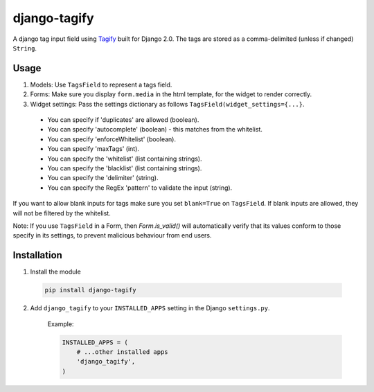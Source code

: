 django-tagify
----------------

A django tag input field using Tagify_ built for Django 2.0.
The tags are stored as a comma-delimited (unless if changed) ``String``.

.. _Tagify: https://github.com/yairEO/tagify/

Usage
===============

1. Models: Use ``TagsField`` to represent a tags field.
2. Forms: Make sure you display ``form.media`` in the html template, for the widget to render correctly.
3. Widget settings: Pass the settings dictionary as follows ``TagsField(widget_settings={...}``.

 * You can specify if 'duplicates' are allowed (boolean).
 * You can specify 'autocomplete' (boolean) - this matches from the whitelist.
 * You can specify 'enforceWhitelist' (boolean).
 * You can specify 'maxTags' (int).
 * You can specify the 'whitelist' (list containing strings).
 * You can specify the 'blacklist' (list containing strings).
 * You can specify the 'delimiter' (string).
 * You can specify the RegEx 'pattern' to validate the input (string).

If you want to allow blank inputs for tags make sure you set ``blank=True`` on ``TagsField``.
If blank inputs are allowed, they will not be filtered by the whitelist.

Note: If you use ``TagsField`` in a Form, then `Form.is_valid()` will automatically verify that its values
conform to those specify in its settings, to prevent malicious behaviour from end users.

Installation
===============

1. Install the module

  .. code-block::

      pip install django-tagify

2. Add ``django_tagify`` to your ``INSTALLED_APPS`` setting in the Django ``settings.py``.

    Example:

    .. code-block:: python

        INSTALLED_APPS = (
            # ...other installed apps
            'django_tagify',
        )
